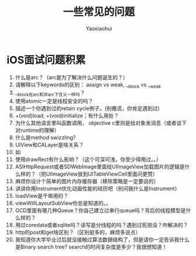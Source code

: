 #+title: 一些常见的问题
#+author:  Yaoxiaohui

* iOS面试问题积累
1. 什么是arc？（arc是为了解决什么问题诞生的？）
2. 请解释以下keywords的区别： assign vs weak, __block vs __weak
3. __block在arc和非arc下含义一样吗？
4. 使用atomic一定是线程安全的吗？
5. 描述一个你遇到过的retain cycle例子。(别撒谎，你肯定遇到过)
6. +(void)load; +(void)initialize；有什么用处？
7. 为什么其他语言里叫函数调用， objective c里则是给对象发消息（或者谈下对runtime的理解）
8. 什么是method swizzling?
9. UIView和CALayer是啥关系？
10. 如
11. 使用drawRect有什么影响？（这个可深可浅，你至少得用过。。）
12. ASIHttpRequest或者SDWebImage里面给UIImageView加载图片的逻辑是什么样的？（把UIImageView放到UITableViewCell里面问更赞）
13. 麻烦你设计个简单的图片内存缓存器（移除策略是一定要说的）
14. 讲讲你用Instrument优化动画性能的经历吧（别问我什么是Instrument）
15. loadView是干嘛用的？
16. viewWillLayoutSubView你总是知道的。。
17. GCD里面有哪几种Queue？你自己建立过串行queue吗？背后的线程模型是什么样的？
18. 用过coredata或者sqlite吗？读写是分线程的吗？遇到过死锁没？咋解决的？
19. http的post和get啥区别？（区别挺多的，麻烦多说点）
20. 我知道你大学毕业过后就没接触过算法数据结构了，但是请你一定告诉我什么是Binary search tree? search的时间复杂度是多少？我很想知道！
